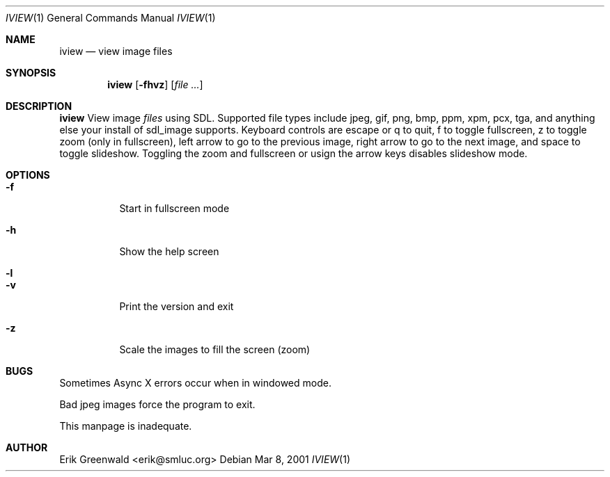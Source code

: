 .Dd Mar 8, 2001
.Dt IVIEW 1
.Os
.Sh NAME
.Nm iview 
.Nd view image files 
.Sh SYNOPSIS
.Nm
.Op Fl fhvz
.Op Ar
.Sh DESCRIPTION
.Nm
View image 
.Ar files
using SDL. Supported file types include jpeg, gif, png, bmp, ppm, xpm, pcx,
tga, and anything else your install of sdl_image supports. Keyboard controls
are escape or q to quit, f to toggle fullscreen, z to toggle zoom (only in
fullscreen), left arrow to go to the previous image, right arrow to go to the
next image, and space to toggle slideshow. Toggling the zoom and fullscreen or
usign the arrow keys disables slideshow mode.
.Sh OPTIONS
.Bl -tag -width indent
.It Fl f
Start in fullscreen mode
.It Fl h
Show the help screen
.It Fl l
'Loud' print out file names as it displays
.It Fl v
Print the version and exit
.It Fl z
Scale the images to fill the screen (zoom)
.El
.\".Sh DIAGNOSTICS
.\"Filenames are sent to stderr. 
.Sh BUGS
Sometimes Async X errors occur when in windowed mode.

Bad jpeg images force the program to exit.

This manpage is inadequate.
.Sh AUTHOR
Erik Greenwald <erik@smluc.org>
